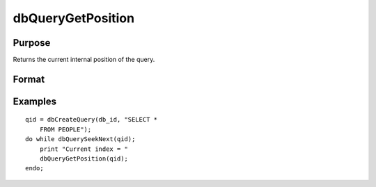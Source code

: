 
dbQueryGetPosition
==============================================

Purpose
----------------

Returns the current internal position of the query.

Format
----------------
.. function:: dbQueryGetPosition(qid)

    :param qid: query number.
    :type qid: scalar

    :returns: index (*scalar*), query position

Examples
----------------

::

    qid = dbCreateQuery(db_id, "SELECT * 
        FROM PEOPLE");
    do while dbQuerySeekNext(qid);
        print "Current index = " 
        dbQueryGetPosition(qid);
    endo;


